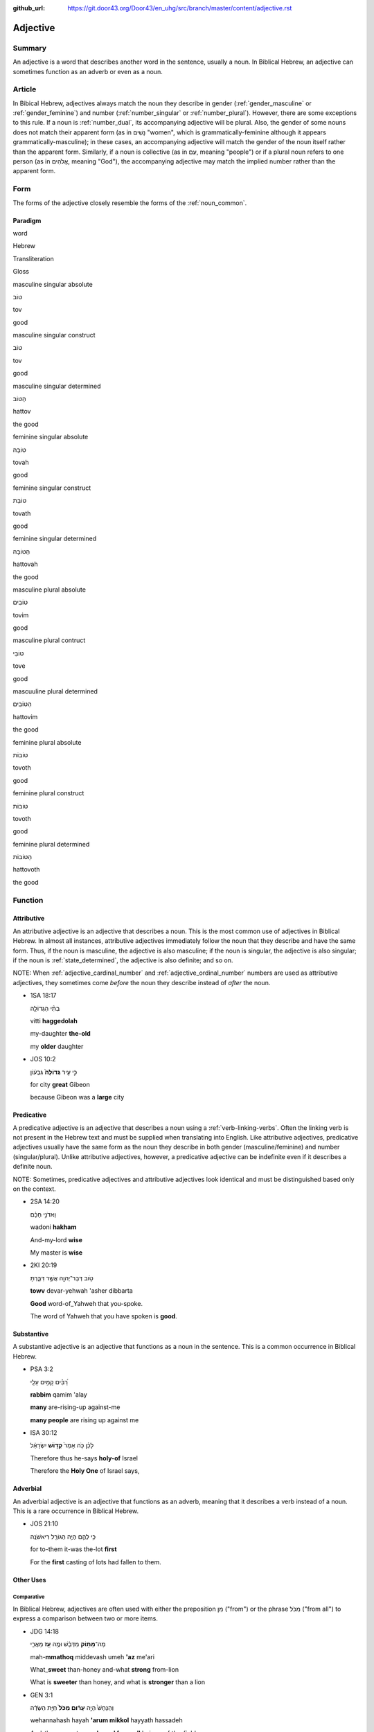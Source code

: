 :github_url: https://git.door43.org/Door43/en_uhg/src/branch/master/content/adjective.rst

.. _adjective:

Adjective
=========

Summary
-------

An adjective is a word that describes another word in the sentence,
usually a noun. In Biblical Hebrew, an adjective can sometimes function
as an adverb or even as a noun.

Article
-------

In Bibical Hebrew, adjectives always match the noun they describe in
gender
(:ref:`gender_masculine`
or
:ref:`gender_feminine`)
and number
(:ref:`number_singular`
or
:ref:`number_plural`).
However, there are some exceptions to this rule. If a noun is
:ref:`number_dual`,
its accompanying adjective will be plural. Also, the gender of some
nouns does not match their apparent form (as in נָשִׁים "women", which is
grammatically-feminine although it appears grammatically-masculine); in
these cases, an accompanying adjective will match the gender of the noun
itself rather than the apparent form. Similarly, if a noun is collective
(as in עַם, meaning "people") or if a plural noun refers to one person
(as in אֱלֹהִים, meaning "God"), the accompanying adjective may match
the implied number rather than the apparent form.

Form
----

The forms of the adjective closely resemble the forms of the
:ref:`noun_common`.

Paradigm
~~~~~~~~

.. raw:: html

   <table border="1" class="docutils">

.. raw:: html

   <tr class="row-odd">

.. raw:: html

   <th>

word

.. raw:: html

   </th>

.. raw:: html

   <th>

Hebrew

.. raw:: html

   </th>

.. raw:: html

   <th>

Transliteration

.. raw:: html

   </th>

.. raw:: html

   <th>

Gloss

.. raw:: html

   </th>

.. raw:: html

   </tr>

.. raw:: html

   <tr class="row-even" align="center">

.. raw:: html

   <td>

masculine singular absolute

.. raw:: html

   </td>

.. raw:: html

   <td>

טוֹב

.. raw:: html

   </td>

.. raw:: html

   <td>

tov

.. raw:: html

   </td>

.. raw:: html

   <td>

good

.. raw:: html

   </td>

.. raw:: html

   </tr>

.. raw:: html

   <tr class="row-odd" align="center">

.. raw:: html

   <td>

masculine singular construct

.. raw:: html

   </td>

.. raw:: html

   <td>

טוֹב

.. raw:: html

   </td>

.. raw:: html

   <td>

tov

.. raw:: html

   </td>

.. raw:: html

   <td>

good

.. raw:: html

   </td>

.. raw:: html

   </tr>

.. raw:: html

   <tr class="row-even" align="center">

.. raw:: html

   <td>

masculine singular determined

.. raw:: html

   </td>

.. raw:: html

   <td>

הַטּוֹב

.. raw:: html

   </td>

.. raw:: html

   <td>

hattov

.. raw:: html

   </td>

.. raw:: html

   <td>

the good

.. raw:: html

   </td>

.. raw:: html

   </tr>

.. raw:: html

   <tr class="row-odd" align="center">

.. raw:: html

   <td>

feminine singular absolute

.. raw:: html

   </td>

.. raw:: html

   <td>

טוֹבָה

.. raw:: html

   </td>

.. raw:: html

   <td>

tovah

.. raw:: html

   </td>

.. raw:: html

   <td>

good

.. raw:: html

   </td>

.. raw:: html

   </tr>

.. raw:: html

   <tr class="row-even" align="center">

.. raw:: html

   <td>

feminine singular construct

.. raw:: html

   </td>

.. raw:: html

   <td>

טוֹבַת

.. raw:: html

   </td>

.. raw:: html

   <td>

tovath

.. raw:: html

   </td>

.. raw:: html

   <td>

good

.. raw:: html

   </td>

.. raw:: html

   </tr>

.. raw:: html

   <tr class="row-odd" align="center">

.. raw:: html

   <td>

feminine singular determined

.. raw:: html

   </td>

.. raw:: html

   <td>

הַטּוֹבָה

.. raw:: html

   </td>

.. raw:: html

   <td>

hattovah

.. raw:: html

   </td>

.. raw:: html

   <td>

the good

.. raw:: html

   </td>

.. raw:: html

   </tr>

.. raw:: html

   <tr class="row-even" align="center">

.. raw:: html

   <td>

masculine plural absolute

.. raw:: html

   </td>

.. raw:: html

   <td>

טוֹבִים

.. raw:: html

   </td>

.. raw:: html

   <td>

tovim

.. raw:: html

   </td>

.. raw:: html

   <td>

good

.. raw:: html

   </td>

.. raw:: html

   </tr>

.. raw:: html

   <tr class="row-odd" align="center">

.. raw:: html

   <td>

masculine plural contruct

.. raw:: html

   </td>

.. raw:: html

   <td>

טוֹבֵי

.. raw:: html

   </td>

.. raw:: html

   <td>

tove

.. raw:: html

   </td>

.. raw:: html

   <td>

good

.. raw:: html

   </td>

.. raw:: html

   </tr>

.. raw:: html

   <tr class="row-even" align="center">

.. raw:: html

   <td>

mascuuline plural determined

.. raw:: html

   </td>

.. raw:: html

   <td>

הַטּוֹבִים

.. raw:: html

   </td>

.. raw:: html

   <td>

hattovim

.. raw:: html

   </td>

.. raw:: html

   <td>

the good

.. raw:: html

   </td>

.. raw:: html

   </tr>

.. raw:: html

   <tr class="row-odd" align="center">

.. raw:: html

   <td>

feminine plural absolute

.. raw:: html

   </td>

.. raw:: html

   <td>

טוֹבוֹת

.. raw:: html

   </td>

.. raw:: html

   <td>

tovoth

.. raw:: html

   </td>

.. raw:: html

   <td>

good

.. raw:: html

   </td>

.. raw:: html

   </tr>

.. raw:: html

   <tr class="row-even" align="center">

.. raw:: html

   <td>

feminine plural construct

.. raw:: html

   </td>

.. raw:: html

   <td>

טוֹבוֹת

.. raw:: html

   </td>

.. raw:: html

   <td>

tovoth

.. raw:: html

   </td>

.. raw:: html

   <td>

good

.. raw:: html

   </td>

.. raw:: html

   </tr>

.. raw:: html

   <tr class="row-odd" align="center">

.. raw:: html

   <td>

feminine plural determined

.. raw:: html

   </td>

.. raw:: html

   <td>

הַטּוֹבוֹת

.. raw:: html

   </td>

.. raw:: html

   <td>

hattovoth

.. raw:: html

   </td>

.. raw:: html

   <td>

the good

.. raw:: html

   </td>

.. raw:: html

   </tr>

.. raw:: html

   </tbody>

.. raw:: html

   </table>

Function
--------

.. _adjective-attributive:

Attributive
~~~~~~~~~~~

An attributive adjective is an adjective that describes a noun. This is
the most common use of adjectives in Biblical Hebrew. In almost all
instances, attributive adjectives immediately follow the noun that they
describe and have the same form. Thus, if the noun is masculine, the
adjective is also masculine; if the noun is singular, the adjective is
also singular; if the noun is
:ref:`state_determined`,
the adjective is also definite; and so on.

NOTE: When
:ref:`adjective_cardinal_number`
and
:ref:`adjective_ordinal_number`
numbers are used as attributive adjectives, they sometimes come *before*
the noun they describe instead of *after* the noun.

-  1SA 18:17

   .. raw:: html

      <table border="1" class="docutils">

   .. raw:: html

      <colgroup>

   .. raw:: html

      <col width="100%" />

   .. raw:: html

      </colgroup>

   .. raw:: html

      <tbody valign="top">

   .. raw:: html

      <tr class="row-odd" align="right">

   .. raw:: html

      <td>

   בִתִּ֨י הַגְּדוֹלָ֤ה

   .. raw:: html

      </td>

   .. raw:: html

      </tr>

   .. raw:: html

      <tr class="row-even">

   .. raw:: html

      <td>

   vitti **haggedolah**

   .. raw:: html

      </td>

   .. raw:: html

      </tr>

   .. raw:: html

      <tr class="row-odd">

   .. raw:: html

      <td>

   my-daughter **the-old**

   .. raw:: html

      </td>

   .. raw:: html

      </tr>

   .. raw:: html

      <tr class="row-even">

   .. raw:: html

      <td>

   my **older** daughter

   .. raw:: html

      </td>

   .. raw:: html

      </tr>

   .. raw:: html

      </tbody>

   .. raw:: html

      </table>

-  JOS 10:2

   .. raw:: html

      <table border="1" class="docutils">

   .. raw:: html

      <colgroup>

   .. raw:: html

      <col width="100%" />

   .. raw:: html

      </colgroup>

   .. raw:: html

      <tbody valign="top">

   .. raw:: html

      <tr class="row-odd" align="right">

   .. raw:: html

      <td>

   כִּ֣י עִ֤יר **גְּדוֹלָה֙** גִּבְע֔וֹן

   .. raw:: html

      </td>

   .. raw:: html

      </tr>

   .. raw:: html

      <tr class="row-even">

   .. raw:: html

      <td>

   .. raw:: html

      </td>

   .. raw:: html

      </tr>

   .. raw:: html

      <tr class="row-odd">

   .. raw:: html

      <td>

   for city **great** Gibeon

   .. raw:: html

      </td>

   .. raw:: html

      </tr>

   .. raw:: html

      <tr class="row-even">

   .. raw:: html

      <td>

   because Gibeon was a **large** city

   .. raw:: html

      </td>

   .. raw:: html

      </tr>

   .. raw:: html

      </tbody>

   .. raw:: html

      </table>

Predicative
~~~~~~~~~~~

A predicative adjective is an adjective that describes a noun using a
:ref:`verb-linking-verbs`.
Often the linking verb is not present in the Hebrew text and must be
supplied when translating into English. Like attributive adjectives,
predicative adjectives usually have the same form as the noun they
describe in both gender (masculine/feminine) and number
(singular/plural). Unlike attributive adjectives, however, a predicative
adjective can be indefinite even if it describes a definite noun.

NOTE: Sometimes, predicative adjectives and attributive adjectives look
identical and must be distinguished based only on the context.

-  2SA 14:20

   .. raw:: html

      <table border="1" class="docutils">

   .. raw:: html

      <colgroup>

   .. raw:: html

      <col width="100%" />

   .. raw:: html

      </colgroup>

   .. raw:: html

      <tbody valign="top">

   .. raw:: html

      <tr class="row-odd" align="right">

   .. raw:: html

      <td>

   וַאדֹנִ֣י חָכָ֗ם

   .. raw:: html

      </td>

   .. raw:: html

      </tr>

   .. raw:: html

      <tr class="row-even">

   .. raw:: html

      <td>

   wadoni **hakham**

   .. raw:: html

      </td>

   .. raw:: html

      </tr>

   .. raw:: html

      <tr class="row-odd">

   .. raw:: html

      <td>

   And-my-lord **wise**

   .. raw:: html

      </td>

   .. raw:: html

      </tr>

   .. raw:: html

      <tr class="row-even">

   .. raw:: html

      <td>

   My master is **wise**

   .. raw:: html

      </td>

   .. raw:: html

      </tr>

   .. raw:: html

      </tbody>

   .. raw:: html

      </table>

-  2KI 20:19

   .. raw:: html

      <table border="1" class="docutils">

   .. raw:: html

      <colgroup>

   .. raw:: html

      <col width="100%" />

   .. raw:: html

      </colgroup>

   .. raw:: html

      <tbody valign="top">

   .. raw:: html

      <tr class="row-odd" align="right">

   .. raw:: html

      <td>

   טֹ֥וב דְּבַר־יְהוָ֖ה אֲשֶׁ֣ר דִּבַּ֑רְתָּ

   .. raw:: html

      </td>

   .. raw:: html

      </tr>

   .. raw:: html

      <tr class="row-even">

   .. raw:: html

      <td>

   **towv** devar-yehwah 'asher dibbarta

   .. raw:: html

      </td>

   .. raw:: html

      </tr>

   .. raw:: html

      <tr class="row-odd">

   .. raw:: html

      <td>

   **Good** word-of\_Yahweh that you-spoke.

   .. raw:: html

      </td>

   .. raw:: html

      </tr>

   .. raw:: html

      <tr class="row-even">

   .. raw:: html

      <td>

   The word of Yahweh that you have spoken is **good**.

   .. raw:: html

      </td>

   .. raw:: html

      </tr>

   .. raw:: html

      </tbody>

   .. raw:: html

      </table>

.. _adjective-substantive:

Substantive
~~~~~~~~~~~

A substantive adjective is an adjective that functions as a noun in the
sentence. This is a common occurrence in Biblical Hebrew.

-  PSA 3:2

   .. raw:: html

      <table border="1" class="docutils">

   .. raw:: html

      <colgroup>

   .. raw:: html

      <col width="100%" />

   .. raw:: html

      </colgroup>

   .. raw:: html

      <tbody valign="top">

   .. raw:: html

      <tr class="row-odd" align="right">

   .. raw:: html

      <td>

   רַ֝בִּ֗ים קָמִ֥ים עָלָֽי

   .. raw:: html

      </td>

   .. raw:: html

      </tr>

   .. raw:: html

      <tr class="row-even">

   .. raw:: html

      <td>

   **rabbim** qamim 'alay

   .. raw:: html

      </td>

   .. raw:: html

      </tr>

   .. raw:: html

      <tr class="row-odd">

   .. raw:: html

      <td>

   **many** are-rising-up against-me

   .. raw:: html

      </td>

   .. raw:: html

      </tr>

   .. raw:: html

      <tr class="row-even">

   .. raw:: html

      <td>

   **many people** are rising up against me

   .. raw:: html

      </td>

   .. raw:: html

      </tr>

   .. raw:: html

      </tbody>

   .. raw:: html

      </table>

-  ISA 30:12

   .. raw:: html

      <table border="1" class="docutils">

   .. raw:: html

      <colgroup>

   .. raw:: html

      <col width="100%" />

   .. raw:: html

      </colgroup>

   .. raw:: html

      <tbody valign="top">

   .. raw:: html

      <tr class="row-odd" align="right">

   .. raw:: html

      <td>

   לָכֵ֗ן כֹּ֤ה אָמַר֙ **קְד֣וֹשׁ** יִשְׂרָאֵ֔ל

   .. raw:: html

      </td>

   .. raw:: html

      </tr>

   .. raw:: html

      <tr class="row-even">

   .. raw:: html

      <td>

   .. raw:: html

      </td>

   .. raw:: html

      </tr>

   .. raw:: html

      <tr class="row-odd">

   .. raw:: html

      <td>

   Therefore thus he-says **holy-of** Israel

   .. raw:: html

      </td>

   .. raw:: html

      </tr>

   .. raw:: html

      <tr class="row-even">

   .. raw:: html

      <td>

   Therefore the **Holy One** of Israel says,

   .. raw:: html

      </td>

   .. raw:: html

      </tr>

   .. raw:: html

      </tbody>

   .. raw:: html

      </table>

Adverbial
~~~~~~~~~

An adverbial adjective is an adjective that functions as an adverb,
meaning that it describes a verb instead of a noun. This is a rare
occurrence in Biblical Hebrew.

-  JOS 21:10

   .. raw:: html

      <table border="1" class="docutils">

   .. raw:: html

      <colgroup>

   .. raw:: html

      <col width="100%" />

   .. raw:: html

      </colgroup>

   .. raw:: html

      <tbody valign="top">

   .. raw:: html

      <tr class="row-odd" align="right">

   .. raw:: html

      <td>

   כִּ֥י לָהֶ֛ם הָיָ֥ה הַגּוֹרָ֖ל רִיאשֹׁנָֽה

   .. raw:: html

      </td>

   .. raw:: html

      </tr>

   .. raw:: html

      <tr class="row-even">

   .. raw:: html

      <td>

   .. raw:: html

      </td>

   .. raw:: html

      </tr>

   .. raw:: html

      <tr class="row-odd">

   .. raw:: html

      <td>

   for to-them it-was the-lot **first**

   .. raw:: html

      </td>

   .. raw:: html

      </tr>

   .. raw:: html

      <tr class="row-even">

   .. raw:: html

      <td>

   For the **first** casting of lots had fallen to them.

   .. raw:: html

      </td>

   .. raw:: html

      </tr>

   .. raw:: html

      </tbody>

   .. raw:: html

      </table>

Other Uses
~~~~~~~~~~

Comparative
^^^^^^^^^^^

In Biblical Hebrew, adjectives are often used with either the
preposition מִן ("from") or the phrase מִכֹּל ("from all") to express a
comparison between two or more items.

-  JDG 14:18

   .. raw:: html

      <table border="1" class="docutils">

   .. raw:: html

      <colgroup>

   .. raw:: html

      <col width="100%" />

   .. raw:: html

      </colgroup>

   .. raw:: html

      <tbody valign="top">

   .. raw:: html

      <tr class="row-odd" align="right">

   .. raw:: html

      <td>

   מַה־\ **מָּת֣וֹק** מִדְּבַ֔שׁ וּמֶ֥ה **עַ֖ז** מֵאֲרִ֑י

   .. raw:: html

      </td>

   .. raw:: html

      </tr>

   .. raw:: html

      <tr class="row-even">

   .. raw:: html

      <td>

   mah-\ **mmathoq** middevash umeh **'az** me'ari

   .. raw:: html

      </td>

   .. raw:: html

      </tr>

   .. raw:: html

      <tr class="row-odd">

   .. raw:: html

      <td>

   What\_\ **sweet** than-honey and-what **strong** from-lion

   .. raw:: html

      </td>

   .. raw:: html

      </tr>

   .. raw:: html

      <tr class="row-even">

   .. raw:: html

      <td>

   What is **sweeter** than honey, and what is **stronger** than a lion

   .. raw:: html

      </td>

   .. raw:: html

      </tr>

   .. raw:: html

      </tbody>

   .. raw:: html

      </table>

-  GEN 3:1

   .. raw:: html

      <table border="1" class="docutils">

   .. raw:: html

      <colgroup>

   .. raw:: html

      <col width="100%" />

   .. raw:: html

      </colgroup>

   .. raw:: html

      <tbody valign="top">

   .. raw:: html

      <tr class="row-odd" align="right">

   .. raw:: html

      <td>

   וְהַנָּחָשׁ֙ הָיָ֣ה **עָר֔וּם מִכֹּל֙** חַיַּ֣ת הַשָּׂדֶ֔ה

   .. raw:: html

      </td>

   .. raw:: html

      </tr>

   .. raw:: html

      <tr class="row-even">

   .. raw:: html

      <td>

   wehannahash hayah **'arum mikkol** hayyath hassadeh

   .. raw:: html

      </td>

   .. raw:: html

      </tr>

   .. raw:: html

      <tr class="row-odd">

   .. raw:: html

      <td>

   And-the-serpent was **shrewd from-all** beings-of the-field

   .. raw:: html

      </td>

   .. raw:: html

      </tr>

   .. raw:: html

      <tr class="row-even">

   .. raw:: html

      <td>

   Now the serpent was **more shrewd than any other** beast of the field

   .. raw:: html

      </td>

   .. raw:: html

      </tr>

   .. raw:: html

      </tbody>

   .. raw:: html

      </table>

Intensive
^^^^^^^^^

In Biblical Hebrew, the meaning of an adjective can be strengthened by
pairing it either with the word מְאֹד ("very") or with the phrase
לֵאלֹהִים ("to God").

-  GEN 1:31

   .. raw:: html

      <table border="1" class="docutils">

   .. raw:: html

      <colgroup>

   .. raw:: html

      <col width="100%" />

   .. raw:: html

      </colgroup>

   .. raw:: html

      <tbody valign="top">

   .. raw:: html

      <tr class="row-odd" align="right">

   .. raw:: html

      <td>

   וְהִנֵּה־ט֖וֹב מְאֹ֑ד

   .. raw:: html

      </td>

   .. raw:: html

      </tr>

   .. raw:: html

      <tr class="row-even">

   .. raw:: html

      <td>

   wehinneh-\ **tov me'od**

   .. raw:: html

      </td>

   .. raw:: html

      </tr>

   .. raw:: html

      <tr class="row-odd">

   .. raw:: html

      <td>

   And-behold\_\ **good very**

   .. raw:: html

      </td>

   .. raw:: html

      </tr>

   .. raw:: html

      <tr class="row-even">

   .. raw:: html

      <td>

   Behold, it was **very good**

   .. raw:: html

      </td>

   .. raw:: html

      </tr>

   .. raw:: html

      </tbody>

   .. raw:: html

      </table>

-  JON 3:3

   .. raw:: html

      <table border="1" class="docutils">

   .. raw:: html

      <colgroup>

   .. raw:: html

      <col width="100%" />

   .. raw:: html

      </colgroup>

   .. raw:: html

      <tbody valign="top">

   .. raw:: html

      <tr class="row-odd" align="right">

   .. raw:: html

      <td>

   עִיר־גְּדוֹלָה֙ לֵֽאלֹהִ֔ים

   .. raw:: html

      </td>

   .. raw:: html

      </tr>

   .. raw:: html

      <tr class="row-even">

   .. raw:: html

      <td>

   'ir-**gedolah lelohim**

   .. raw:: html

      </td>

   .. raw:: html

      </tr>

   .. raw:: html

      <tr class="row-odd">

   .. raw:: html

      <td>

   city\_\ **great to-God**

   .. raw:: html

      </td>

   .. raw:: html

      </tr>

   .. raw:: html

      <tr class="row-even">

   .. raw:: html

      <td>

   a **very large** city

   .. raw:: html

      </td>

   .. raw:: html

      </tr>

   .. raw:: html

      </tbody>

   .. raw:: html

      </table>

.. _adjective-superlative:

Superlative
^^^^^^^^^^^

Biblical Hebrew utilizes different ways to strengthen an adjective to
its greatest degree ("the smallest", "the greatest", etc.). Usually, the
superlative meaning of an adjective must be determined from the context.

-  1SA 16:11 –– adjective with the :ref:`preposition_definite_article`

   .. raw:: html

      <table border="1" class="docutils">

   .. raw:: html

      <colgroup>

   .. raw:: html

      <col width="100%" />

   .. raw:: html

      </colgroup>

   .. raw:: html

      <tbody valign="top">

   .. raw:: html

      <tr class="row-odd" align="right">

   .. raw:: html

      <td>

   עֹ֚וד שָׁאַ֣ר הַקָּטָ֔ן

   .. raw:: html

      </td>

   .. raw:: html

      </tr>

   .. raw:: html

      <tr class="row-even">

   .. raw:: html

      <td>

   'owd sha'ar **haqqatan**

   .. raw:: html

      </td>

   .. raw:: html

      </tr>

   .. raw:: html

      <tr class="row-odd">

   .. raw:: html

      <td>

   Still remains **the-young**

   .. raw:: html

      </td>

   .. raw:: html

      </tr>

   .. raw:: html

      <tr class="row-even">

   .. raw:: html

      <td>

   There remains yet **the youngest**

   .. raw:: html

      </td>

   .. raw:: html

      </tr>

   .. raw:: html

      </tbody>

   .. raw:: html

      </table>

-  MIC 7:4 –– adjective with a :ref:`suffix_pronominal`

   .. raw:: html

      <table border="1" class="docutils">

   .. raw:: html

      <colgroup>

   .. raw:: html

      <col width="100%" />

   .. raw:: html

      </colgroup>

   .. raw:: html

      <tbody valign="top">

   .. raw:: html

      <tr class="row-odd" align="right">

   .. raw:: html

      <td>

   טוֹבָ֣ם כְּחֵ֔דֶק

   .. raw:: html

      </td>

   .. raw:: html

      </tr>

   .. raw:: html

      <tr class="row-even">

   .. raw:: html

      <td>

   **tovam** kehedeq

   .. raw:: html

      </td>

   .. raw:: html

      </tr>

   .. raw:: html

      <tr class="row-odd">

   .. raw:: html

      <td>

   **good-their** like-brier

   .. raw:: html

      </td>

   .. raw:: html

      </tr>

   .. raw:: html

      <tr class="row-even">

   .. raw:: html

      <td>

   **the best of them** is like a brier

   .. raw:: html

      </td>

   .. raw:: html

      </tr>

   .. raw:: html

      </tbody>

   .. raw:: html

      </table>

-  SNG 1:8 –– adjective with a prepositional phrase

   .. raw:: html

      <table border="1" class="docutils">

   .. raw:: html

      <colgroup>

   .. raw:: html

      <col width="100%" />

   .. raw:: html

      </colgroup>

   .. raw:: html

      <tbody valign="top">

   .. raw:: html

      <tr class="row-odd" align="right">

   .. raw:: html

      <td>

   הַיָּפָ֖ה בַּנָּשִׁ֑ים

   .. raw:: html

      </td>

   .. raw:: html

      </tr>

   .. raw:: html

      <tr class="row-even">

   .. raw:: html

      <td>

   **hayyafah** bannashim

   .. raw:: html

      </td>

   .. raw:: html

      </tr>

   .. raw:: html

      <tr class="row-odd">

   .. raw:: html

      <td>

   **the-fair** among-women

   .. raw:: html

      </td>

   .. raw:: html

      </tr>

   .. raw:: html

      <tr class="row-even">

   .. raw:: html

      <td>

   **the fairest** among women

   .. raw:: html

      </td>

   .. raw:: html

      </tr>

   .. raw:: html

      </tbody>

   .. raw:: html

      </table>
